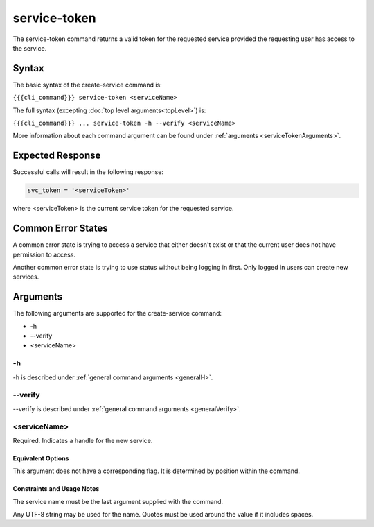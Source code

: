service-token
~~~~~~~~~~~~~

The service-token command returns a valid token for the requested service provided the requesting user has access to the service.

..    
   JMK: currently only the user who created the service can see it/get a token.
   That may change. See issue #3

Syntax
++++++

The basic syntax of the create-service command is:

``{{{cli_command}}} service-token <serviceName>``

The full syntax (excepting :doc:`top level arguments<topLevel>`) is:

``{{{cli_command}}} ... service-token -h --verify <serviceName>``

More information about each command argument can be found under :ref:`arguments <serviceTokenArguments>`.

Expected Response
+++++++++++++++++

Successful calls will result in the following response:

.. code-block:: none
   
   svc_token = '<serviceToken>'

where <serviceToken> is the current service token for the requested service.

Common Error States
+++++++++++++++++++

A common error state is trying to access a service that either doesn't exist or that the current user does not have permission to access.

Another common error state is trying to use status without being logging in first. Only logged in users can create new services.

.. _serviceTokenArguments:

Arguments
+++++++++

The following arguments are supported for the create-service command:

* -h
* --verify
* <serviceName>

-h
&&

-h is described under :ref:`general command arguments <generalH>`.

--verify
&&&&&&&&

--verify is described under :ref:`general command arguments <generalVerify>`.

.. _serviceTokenName:

<serviceName>
&&&&&&&&&&&&&

Required. Indicates a handle for the new service.

Equivalent Options
%%%%%%%%%%%%%%%%%%

This argument does not have a corresponding flag. It is determined by position within the command.

Constraints and Usage Notes
%%%%%%%%%%%%%%%%%%%%%%%%%%%

The service name must be the last argument supplied with the command.

Any UTF-8 string may be used for the name. Quotes must be used around the value if it includes spaces.

.. 
   JMK: add any length restrictions
